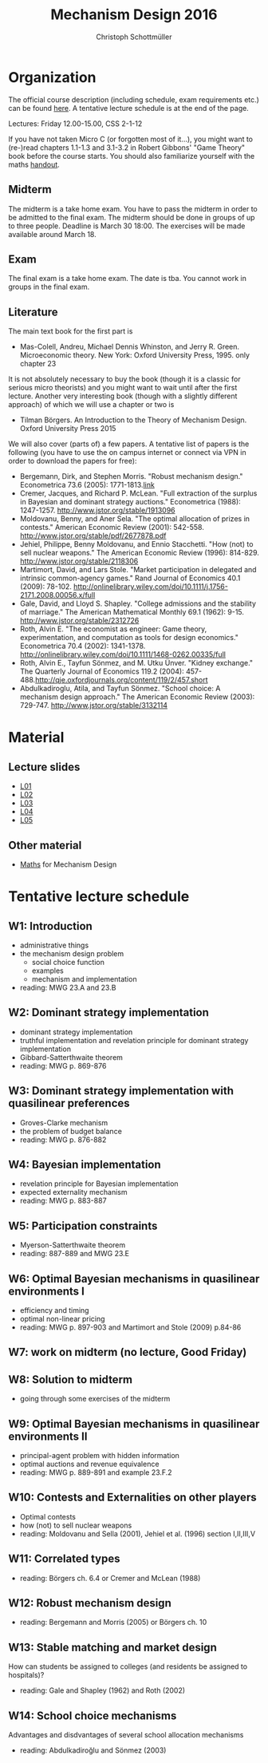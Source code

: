 #+Title: Mechanism Design 2016
#+Author: Christoph Schottmüller
#+Institute: University of Copenhagen, Department of Economics

* Organization

The official course description (including schedule, exam requirements etc.) can be found [[http://kurser.ku.dk/course/a%C3%98kk08201u/2015-2016][here]].  A tentative lecture schedule is at the end of the page.

Lectures: Friday 12.00-15.00, CSS 2-1-12

If you have not taken Micro C (or forgotten most of it...), you might want to (re-)read chapters 1.1-1.3 and 3.1-3.2 in Robert Gibbons' "Game Theory" book before the course starts. You should also familiarize yourself with the maths [[https://github.com/schottmueller/mechdes/files/78397/math.pdf][handout]].

** Midterm
The midterm is a take home exam. You have to pass the midterm in order to be admitted to the final exam. The midterm should be done in groups of up to three people. Deadline is March 30 18:00. The exercises will be made available around March 18.


** Exam
The final exam is a take home exam. The date is tba. You cannot work in groups in the final exam.

** Literature
The main text book for the first part is
- Mas-Colell, Andreu, Michael Dennis Whinston, and Jerry R. Green. Microeconomic theory. New York: Oxford University Press, 1995. only chapter 23 

It is not absolutely necessary to buy the book (though it is a classic for serious micro theorists) and you might want to wait until after the first lecture. Another very interesting book (though with a slightly different approach) of which we will use a chapter or two is 
- Tilman Börgers. An Introduction to the Theory of Mechanism Design. Oxford University Press 2015 


We will also cover (parts of) a few papers. A tentative list of papers is the following (you have to use the on campus internet or connect via VPN in order to download the papers for free):

- Bergemann, Dirk, and Stephen Morris. "Robust mechanism design." Econometrica 73.6 (2005): 1771-1813.[[http://www.jstor.org/stable/3598751][link]]
- Cremer, Jacques, and Richard P. McLean. "Full extraction of the surplus in Bayesian and dominant strategy auctions." Econometrica (1988): 1247-1257. http://www.jstor.org/stable/1913096
- Moldovanu, Benny, and Aner Sela. "The optimal allocation of prizes in contests." American Economic Review (2001): 542-558. http://www.jstor.org/stable/pdf/2677878.pdf
- Jehiel, Philippe, Benny Moldovanu, and Ennio Stacchetti. "How (not) to sell nuclear weapons." The American Economic Review (1996): 814-829. http://www.jstor.org/stable/2118306
- Martimort, David, and Lars Stole. "Market participation in delegated and intrinsic common-agency games." Rand Journal of Economics 40.1 (2009): 78-102. http://onlinelibrary.wiley.com/doi/10.1111/j.1756-2171.2008.00056.x/full
- Gale, David, and Lloyd S. Shapley. "College admissions and the stability of marriage." The American Mathematical Monthly 69.1 (1962): 9-15. http://www.jstor.org/stable/2312726
- Roth, Alvin E. "The economist as engineer: Game theory, experimentation, and computation as tools for design economics." Econometrica 70.4 (2002): 1341-1378. http://onlinelibrary.wiley.com/doi/10.1111/1468-0262.00335/full
- Roth, Alvin E., Tayfun Sönmez, and M. Utku Ünver. "Kidney exchange." The Quarterly Journal of Economics 119.2 (2004): 457-488.http://qje.oxfordjournals.org/content/119/2/457.short
- Abdulkadiroglu, Atila, and Tayfun Sönmez. "School choice: A mechanism design approach." The American Economic Review (2003): 729-747. http://www.jstor.org/stable/3132114

* Material
** Lecture slides
- [[https://github.com/schottmueller/mechdes/files/78366/mech_des_01.pdf][L01]]
- [[https://github.com/schottmueller/mechdes/files/128119/L02_revelation_GibbardSatterthwaite.pdf][L02]]
- [[https://github.com/schottmueller/mechdes/files/134286/mech_des03_dom_strat1.pdf][L03]]
- [[https://github.com/schottmueller/mechdes/files/158343/L04expected-externality-mech.pdf][L04]]
- [[https://github.com/schottmueller/mechdes/files/142886/L05myerson_satterthwaite.pdf][L05]]

** Other material
- [[https://github.com/schottmueller/mechdes/files/148574/math.pdf][Maths]] for Mechanism Design


* Tentative lecture schedule


** W1: Introduction
- administrative things
- the mechanism design problem
   - social choice function
   - examples
   - mechanism and implementation
- reading: MWG 23.A and 23.B


** W2: Dominant strategy implementation
- dominant strategy implementation
- truthful implementation and revelation principle for dominant strategy implementation
- Gibbard-Satterthwaite theorem
- reading: MWG p. 869-876


** W3: Dominant strategy implementation with quasilinear preferences
-  Groves-Clarke mechanism 
-  the problem of budget balance
-  reading: MWG p. 876-882


** W4: Bayesian implementation
-  revelation principle for Bayesian implementation
-  expected externality mechanism
-  reading: MWG p. 883-887


** W5: Participation constraints
-  Myerson-Satterthwaite theorem
-  reading: 887-889 and MWG 23.E


** W6: Optimal Bayesian mechanisms in quasilinear environments I
-  efficiency and timing
-  optimal non-linear pricing
-  reading: MWG p. 897-903 and Martimort and Stole (2009) p.84-86


** W7: work on midterm (no lecture, Good Friday)
** W8: Solution to midterm
-  going through some exercises of the midterm


** W9: Optimal Bayesian mechanisms in quasilinear environments II
-  principal-agent problem with hidden information
-  optimal auctions and revenue equivalence
-  reading: MWG p. 889-891 and example 23.F.2
** W10: Contests and Externalities on other players 
-  Optimal contests
-  how (not) to sell nuclear weapons
-  reading: Moldovanu and Sella (2001), Jehiel et al. (1996) section I,II,III,V



** W11: Correlated types
-  reading: Börgers ch. 6.4 or Cremer and McLean (1988)

** W12: Robust mechanism design
-  reading: Bergemann and Morris (2005) or Börgers ch. 10 

** W13: Stable matching and market design
 How can students be assigned to colleges (and residents be assigned to hospitals)?
-  reading: Gale and Shapley (1962) and Roth (2002)

** W14: School choice mechanisms
 Advantages and disdvantages of several school allocation mechanisms
-  reading: Abdulkadiroğlu and Sönmez (2003)




